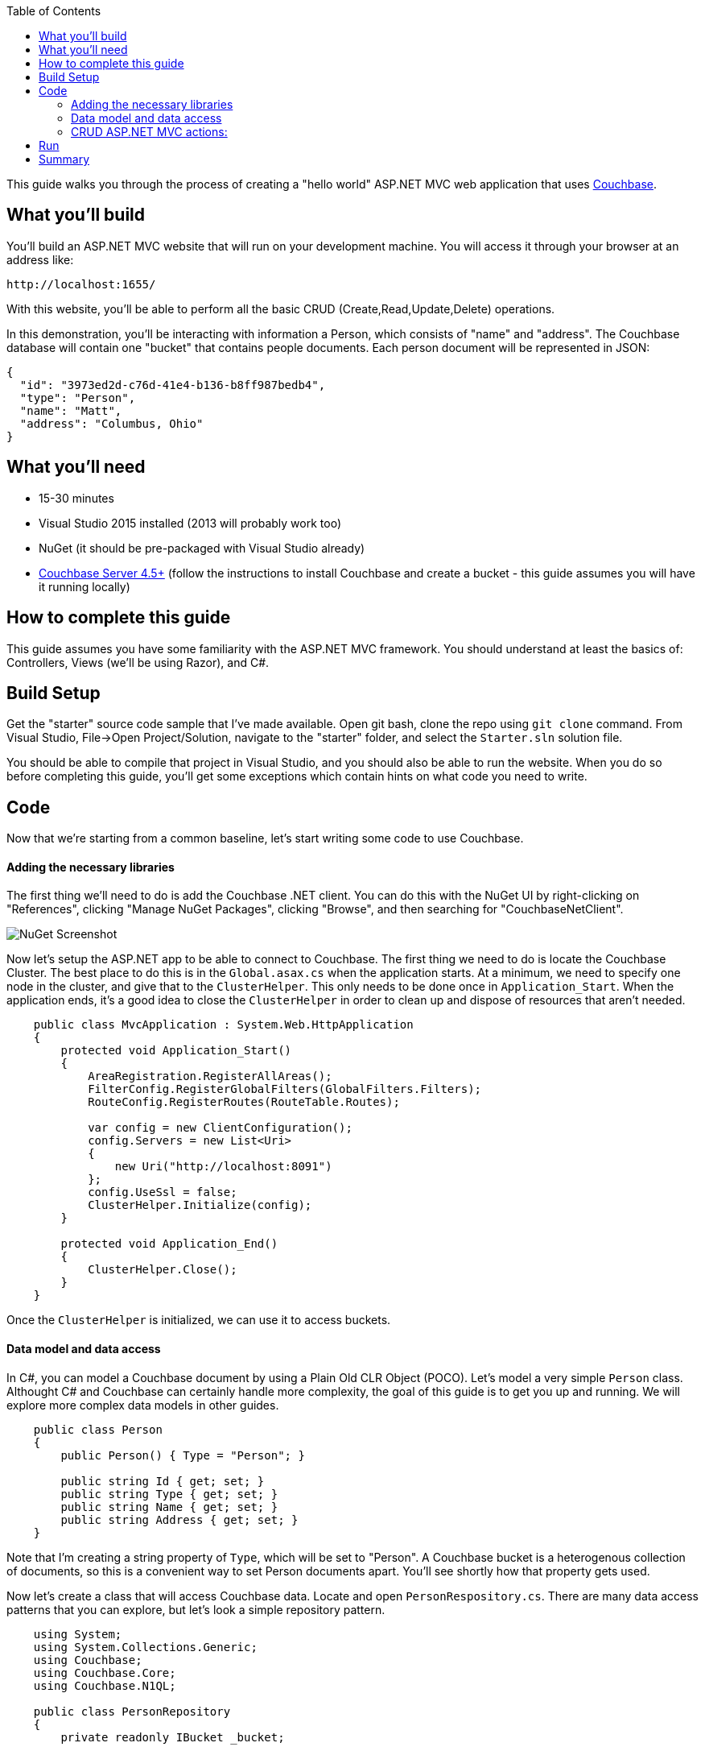 :imagesdir: images
:couchbase_version: current
:toc:
:project_id: gs-asp-net-mvc
:icons: font
:source-highlighter: prettify
:tags: asp.net,.net,c#,mvc

This guide walks you through the process of creating a "hello world" ASP.NET MVC web application that uses link:http://developer.couchbase.com[Couchbase].

== What you'll build

You'll build an ASP.NET MVC website that will run on your development machine. You will access it through your browser at an address like:

----
http://localhost:1655/
----

With this website, you'll be able to perform all the basic CRUD (Create,Read,Update,Delete) operations.

In this demonstration, you'll be interacting with information a Person, which consists of "name" and "address". The Couchbase database will contain one "bucket" that contains people documents. Each person document will be represented in JSON:

[source,json]
----
{
  "id": "3973ed2d-c76d-41e4-b136-b8ff987bedb4",
  "type": "Person",
  "name": "Matt",
  "address": "Columbus, Ohio"
}
----

== What you'll need

* 15-30 minutes
* Visual Studio 2015 installed (2013 will probably work too)
* NuGet (it should be pre-packaged with Visual Studio already)
* link:http://www.couchbase.com/nosql-databases/downloads[Couchbase Server 4.5+] (follow the instructions to install Couchbase and create a bucket - this guide assumes you will have it running locally)

== How to complete this guide

This guide assumes you have some familiarity with the ASP.NET MVC framework. You should understand at least the basics of: Controllers, Views (we'll be using Razor), and C#.

== Build Setup

Get the "starter" source code sample that I've made available. Open git bash, clone the repo using `git clone` command. From Visual Studio, File->Open Project/Solution, navigate to the "starter" folder, and select the ``Starter.sln`` solution file.

You should be able to compile that project in Visual Studio, and you should also be able to run the website. When you do so before completing this guide, you'll get some exceptions which contain hints on what code you need to write.

== Code

Now that we're starting from a common baseline, let's start writing some code to use Couchbase.

==== Adding the necessary libraries

The first thing we'll need to do is add the Couchbase .NET client. You can do this with the NuGet UI by right-clicking on "References", clicking "Manage NuGet Packages", clicking "Browse", and then searching for "CouchbaseNetClient".

image::nugetui_001.png[NuGet Screenshot]

Now let's setup the ASP.NET app to be able to connect to Couchbase. The first thing we need to do is locate the Couchbase Cluster. The best place to do this is in the ``Global.asax.cs`` when the application starts. At a minimum, we need to specify one node in the cluster, and give that to the ``ClusterHelper``. This only needs to be done once in ``Application_Start``. When the application ends, it's a good idea to close the ``ClusterHelper`` in order to clean up and dispose of resources that aren't needed.

```
    public class MvcApplication : System.Web.HttpApplication
    {
        protected void Application_Start()
        {
            AreaRegistration.RegisterAllAreas();
            FilterConfig.RegisterGlobalFilters(GlobalFilters.Filters);
            RouteConfig.RegisterRoutes(RouteTable.Routes);

            var config = new ClientConfiguration();
            config.Servers = new List<Uri>
            {
                new Uri("http://localhost:8091")
            };
            config.UseSsl = false;
            ClusterHelper.Initialize(config);
        }

        protected void Application_End()
        {
            ClusterHelper.Close();
        }
    }
```

Once the ``ClusterHelper`` is initialized, we can use it to access buckets.

==== Data model and data access

In C#, you can model a Couchbase document by using a Plain Old CLR Object (POCO). Let's model a very simple ``Person`` class. Althought C# and Couchbase can certainly handle more complexity, the goal of this guide is to get you up and running. We will explore more complex data models in other guides.

```
    public class Person
    {
        public Person() { Type = "Person"; }

        public string Id { get; set; }
        public string Type { get; set; }
        public string Name { get; set; } 
        public string Address { get; set; }
    }
```

Note that I'm creating a string property of ``Type``, which will be set to "Person". A Couchbase bucket is a heterogenous collection of documents, so this is a convenient way to set Person documents apart. You'll see shortly how that property gets used.

Now let's create a class that will access Couchbase data. Locate and open ``PersonRespository.cs``. There are many data access patterns that you can explore, but let's look a simple repository pattern.

```
    using System;
    using System.Collections.Generic;
    using Couchbase;
    using Couchbase.Core;
    using Couchbase.N1QL;

    public class PersonRepository
    {
        private readonly IBucket _bucket;
    
        public PersonRepository()
        {
            _bucket = ClusterHelper.GetBucket("hello-couchbase");
        }

        public List<Person> GetAll()
        {
            var request = QueryRequest.Create("SELECT hc.* FROM `hello-couchbase` as hc WHERE type='Person';");
            request.ScanConsistency(ScanConsistency.RequestPlus);
            var response = _bucket.Query<Person>(request);
            return response.Rows;
        }

        public Person GetPersonByKey(Guid key)
        {
            var person = _bucket.Get<Person>("Person::" + key).Value;
            return person;
        }

        public void Save(Person person)
        {
            // if there is no ID, then assume this is a "new" person
            // and assign an ID
            if (string.IsNullOrEmpty(person.Id))
                person.Id = Guid.NewGuid().ToString();

            var doc = new Document<Person>
            {
                Id = "Person::" + person.Id,
                Content = person
            };
            _bucket.Upsert(doc);
        }

        public void Delete(Guid id)
        {
            _bucket.Remove("Person::" + id);
        }
    }
```

For this guide, I'm going to skip talking about ``ScanConsistency``, because it would add complexity to this guide. There are trade-offs to consider when using different ScanConsistency options. However, RequestPlus is the easiest to use for a simple guide like this one.

Also, under normal circumstances, we'd prefer the ``IBucket`` to be injected with an IoC container, but it is omitted from this guide for the sake of simplicity.

With this repository, we can perform all of the CRUD operations. Let's discuss each method individually:

*GetPersonByKey*

Each document in a Couchbase bucket has a unique key. Think of a bucket as a giant ``Dictionary<string,string>`` (that's a gross oversimplification, but it's a starting point). This method will return a document given a key. This is an extremely fast operation in Couchbase, and it's always good to work with keys when possible.

*GetAll*

This method uses the Couchbase N1QL (Non-First Normal Form Query Language). N1QL is a superset of SQL, and allows you to construct very powerful queries. In this case, we're simply getting all Person documents with no limits or ordering. But paging, ordering, filtering, and many other powerful things can be done with an N1QL query.

*Save*

Save is using "upsert", which operates on the document key.

If a document with the key already exists, it will update the value of the document (this is the UP in UPsert).

If a document with the key doesn't exist, a new document will be created with that key. The only restriction on keys is that they must be unique within a bucket. I'm choosing to format them as "Person::{GUID}".

*Delete*

Delete will remove the document with the given key.

==== CRUD ASP.NET MVC actions:

The sample code has an MVC controller ``HomeController`` already set up with some Actions an Views. The actions use the repository you created and pass along objects to the views.

You can view these by starting at ``HomeController.cs``.

Once you've implemented the repository and added the setup code to ``Global.asax.cs``, you should be ready to compile and run.

== Run

After compiling and running the site for the first time, you should be taken to the Home Index page, which will show you a message that it didn't find any Person documents.

image::run001.png[Initial view in browser]

Click the "Add Person" link in the navigation toolbar at the top, and you should be taken to a plain-looking form.

image::run002.png[Create form]

After saving, you should be redirected to the home index view, and you'll see the new person in the list. Feel free to do this multiple times to make the list grow.

image::run003.png[List of person documents in home index view]

Now, pick one to edit and click the [Edit] link. You should see a form to edit a person. Make some changes and click Submit.

image::run004.png[Edit a person]

We've covered Read, Create, Update, so all that's left is delete. Click a [Delete] link.

image::run005.png[Delete a person]

== Summary

Congratulations! You've just developed an ASP.NET MVC application that uses Couchbase.
